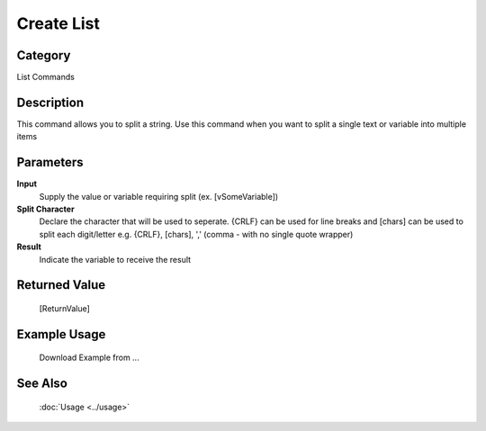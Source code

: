Create List
===========

Category
--------
List Commands

Description
-----------

This command allows you to split a string. Use this command when you want to split a single text or variable into multiple items

Parameters
----------

**Input**
	Supply the value or variable requiring split (ex. [vSomeVariable])

**Split Character**
	Declare the character that will be used to seperate. {CRLF} can be used for line breaks and [chars] can be used to split each digit/letter e.g. {CRLF}, [chars], ',' (comma - with no single quote wrapper)

**Result**
	Indicate the variable to receive the result



Returned Value
--------------
	[ReturnValue]

Example Usage
-------------

	Download Example from ...

See Also
--------
	:doc:`Usage <../usage>`
	
